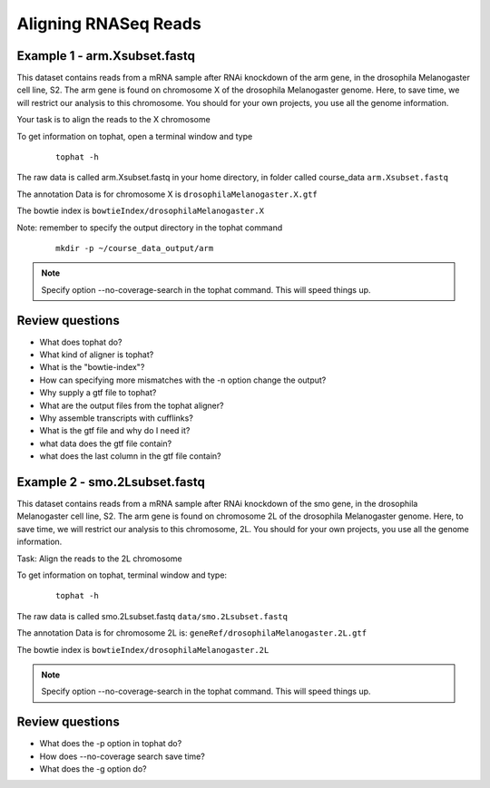 Aligning RNASeq Reads
#####################################

Example 1 - arm.Xsubset.fastq
------------------------------

This dataset contains reads from a mRNA sample after RNAi knockdown of the arm gene, in the drosophila Melanogaster cell line, S2. The arm gene is found on chromosome X of the drosophila Melanogaster genome. Here, to save time, we will restrict our analysis to this chromosome. You should for your own projects, you use all the genome information.

Your task is to align the reads to the X chromosome

To get information on tophat, open a terminal window and type

 ::
  
  tophat -h 

The raw data is called arm.Xsubset.fastq in your home directory, in folder called course_data ``arm.Xsubset.fastq``

The annotation Data is for chromosome X is ``drosophilaMelanogaster.X.gtf``

The bowtie index is ``bowtieIndex/drosophilaMelanogaster.X``


Note: remember to specify the output directory in the tophat command 

 :: 

  mkdir -p ~/course_data_output/arm

.. note::  Specify option --no-coverage-search in the tophat command. This will speed things up.

Review questions
------------------------------

- What does tophat do?
- What kind of aligner is tophat?
- What is the "bowtie-index"?
- How can specifying more mismatches with the -n option change the output?
- Why supply a gtf file to tophat?
- What are the output files from the tophat aligner?
- Why assemble transcripts with cufflinks?
- What is the gtf file and why do I need it?
- what data does the gtf file contain?
- what does the last column in the gtf file contain?



Example 2 - smo.2Lsubset.fastq 
--------------------------------

This dataset contains reads from a mRNA sample after RNAi knockdown of the smo gene, in the drosophila Melanogaster cell line, S2. 
The arm gene is found on chromosome 2L of the drosophila Melanogaster genome.
Here, to save time, we will restrict our analysis to this chromosome, 2L. You should for your own projects, you use all the genome information.

Task: Align the reads to the 2L chromosome

To get information on tophat, terminal window and type:

 ::
  
  tophat -h 	

The raw data is called smo.2Lsubset.fastq  ``data/smo.2Lsubset.fastq``

The annotation Data is for chromosome 2L is: ``geneRef/drosophilaMelanogaster.2L.gtf``

The bowtie index is ``bowtieIndex/drosophilaMelanogaster.2L``


.. note::  Specify option --no-coverage-search in the tophat command. This will speed things up.


Review questions
------------------------------

- What does the -p option in tophat do?
- How does --no-coverage search save time?
- What does the -g option do?




	
